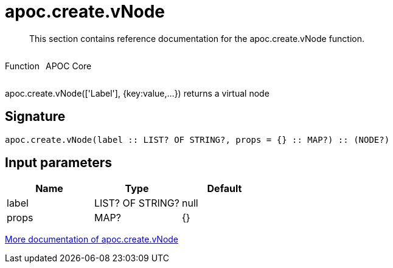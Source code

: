 ////
This file is generated by DocsTest, so don't change it!
////

= apoc.create.vNode
:description: This section contains reference documentation for the apoc.create.vNode function.

[abstract]
--
{description}
--

++++
<div style='display:flex'>
<div class='paragraph type function'><p>Function</p></div>
<div class='paragraph release core' style='margin-left:10px;'><p>APOC Core</p></div>
</div>
++++

apoc.create.vNode(['Label'], {key:value,...}) returns a virtual node

== Signature

[source]
----
apoc.create.vNode(label :: LIST? OF STRING?, props = {} :: MAP?) :: (NODE?)
----

== Input parameters
[.procedures, opts=header]
|===
| Name | Type | Default 
|label|LIST? OF STRING?|null
|props|MAP?|{}
|===

xref::virtual/virtual-nodes-rels.adoc[More documentation of apoc.create.vNode,role=more information]

